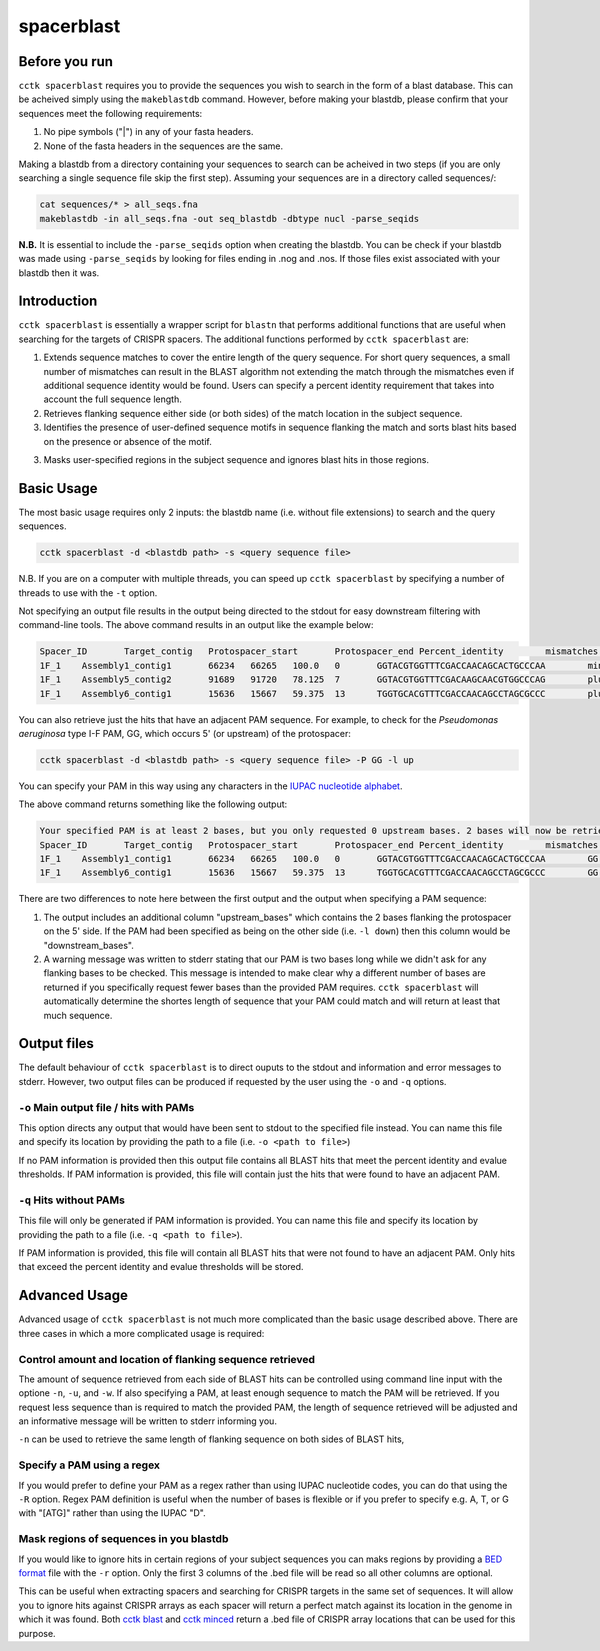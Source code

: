 spacerblast
===========

Before you run
--------------

``cctk spacerblast`` requires you to provide the sequences you wish to search in the form of a blast database. This can be acheived simply using the ``makeblastdb`` command. However, before making your blastdb, please confirm that your sequences meet the following requirements:

1. No pipe symbols ("|") in any of your fasta headers.
2. None of the fasta headers in the sequences are the same. 

Making a blastdb from a directory containing your sequences to search can be acheived in two steps (if you are only searching a single sequence file skip the first step). Assuming your sequences are in a directory called sequences/:

.. code-block:: shell

	cat sequences/* > all_seqs.fna
	makeblastdb -in all_seqs.fna -out seq_blastdb -dbtype nucl -parse_seqids

**N.B.** It is essential to include the ``-parse_seqids`` option when creating the blastdb. You can be check if your blastdb was made using ``-parse_seqids`` by looking for files ending in .nog and .nos. If those files exist associated with your blastdb then it was.

Introduction
------------

``cctk spacerblast`` is essentially a wrapper script for ``blastn`` that performs additional functions that are useful when searching for the targets of CRISPR spacers. The additional functions performed by ``cctk spacerblast`` are:

1. Extends sequence matches to cover the entire length of the query sequence. For short query sequences, a small number of mismatches can result in the BLAST algorithm not extending the match through the mismatches even if additional sequence identity would be found. Users can specify a percent identity requirement that takes into account the full sequence length.

2. Retrieves flanking sequence either side (or both sides) of the match location in the subject sequence.

3. Identifies the presence of user-defined sequence motifs in sequence flanking the match and sorts blast hits based on the presence or absence of the motif.

3. Masks user-specified regions in the subject sequence and ignores blast hits in those regions.

Basic Usage
-----------

The most basic usage requires only 2 inputs: the blastdb name (i.e. without file extensions) to search and the query sequences.

.. code-block:: shell

	cctk spacerblast -d <blastdb path> -s <query sequence file>

N.B. If you are on a computer with multiple threads, you can speed up ``cctk spacerblast`` by specifying a number of threads to use with the ``-t`` option.

Not specifying an output file results in the output being directed to the stdout for easy downstream filtering with command-line tools. The above command results in an output like the example below:

.. code-block:: shell

	Spacer_ID	Target_contig	Protospacer_start	Protospacer_end	Percent_identity	mismatches	protospacer_sequence	target_strand
	1F_1	Assembly1_contig1	66234	66265	100.0	0	GGTACGTGGTTTCGACCAACAGCACTGCCCAA	minus
	1F_1	Assembly5_contig2	91689	91720	78.125	7	GGTACGTGGTTTCGACAAGCAACGTGGCCCAG	plus
	1F_1	Assembly6_contig1	15636	15667	59.375	13	TGGTGCACGTTTCGACCAACAGCCTAGCGCCC	plus


You can also retrieve just the hits that have an adjacent PAM sequence. For example, to check for the *Pseudomonas aeruginosa* type I-F PAM, GG, which occurs 5' (or upstream) of the protospacer:

.. code-block:: shell

	cctk spacerblast -d <blastdb path> -s <query sequence file> -P GG -l up

You can specify your PAM in this way using any characters in the `IUPAC nucleotide alphabet <https://www.bioinformatics.org/sms/iupac.html>`_.

The above command returns something like the following output:

.. code-block:: shell
	
	Your specified PAM is at least 2 bases, but you only requested 0 upstream bases. 2 bases will now be retrieved on the upstream side.
	Spacer_ID	Target_contig	Protospacer_start	Protospacer_end	Percent_identity	mismatches	protospacer_sequence	upstream_bases	target_strand
	1F_1	Assembly1_contig1	66234	66265	100.0	0	GGTACGTGGTTTCGACCAACAGCACTGCCCAA	GG	minus
	1F_1	Assembly6_contig1	15636	15667	59.375	13	TGGTGCACGTTTCGACCAACAGCCTAGCGCCC	GG	plus

There are two differences to note here between the first output and the output when specifying a PAM sequence:

1. The output includes an additional column "upstream_bases" which contains the 2 bases flanking the protospacer on the 5' side. If the PAM had been specified as being on the other side (i.e. ``-l down``) then this column would be "downstream_bases".

2. A warning message was written to stderr stating that our PAM is two bases long while we didn't ask for any flanking bases to be checked. This message is intended to make clear why a different number of bases are returned if you specifically request fewer bases than the provided PAM requires. ``cctk spacerblast`` will automatically determine the shortes length of sequence that your PAM could match and will return at least that much sequence.


Output files
------------

The default behaviour of ``cctk spacerblast`` is to direct ouputs to the stdout and information and error messages to stderr. However, two output files can be produced if requested by the user using the ``-o`` and ``-q`` options.

``-o`` Main output file / hits with PAMs
^^^^^^^^^^^^^^^^^^^^^^^^^^^^^^^^^^^^^^^^

This option directs any output that would have been sent to stdout to the specified file instead. You can name this file and specify its location by providing the path to a file (i.e. ``-o <path to file>``)

If no PAM information is provided then this output file contains all BLAST hits that meet the percent identity and evalue thresholds. If PAM information is provided, this file will contain just the hits that were found to have an adjacent PAM.

``-q`` Hits without PAMs
^^^^^^^^^^^^^^^^^^^^^^^^

This file will only be generated if PAM information is provided. You can name this file and specify its location by providing the path to a file (i.e. ``-q <path to file>``).

If PAM information is provided, this file will contain all BLAST hits that were not found to have an adjacent PAM. Only hits that exceed the percent identity and evalue thresholds will be stored.

Advanced Usage
--------------

Advanced usage of ``cctk spacerblast`` is not much more complicated than the basic usage described above. There are three cases in which a more complicated usage is required:

Control amount and location of flanking sequence retrieved
^^^^^^^^^^^^^^^^^^^^^^^^^^^^^^^^^^^^^^^^^^^^^^^^^^^^^^^^^^^^^

The amount of sequence retrieved from each side of BLAST hits can be controlled using command line input with the optione ``-n``, ``-u``, and ``-w``. If also specifying a PAM, at least enough sequence to match the PAM will be retrieved. If you request less sequence than is required to match the provided PAM, the length of sequence retrieved will be adjusted and an informative message will be written to stderr informing you.

``-n`` can be used to retrieve the same length of flanking sequence on both sides of BLAST hits,

Specify a PAM using a regex
^^^^^^^^^^^^^^^^^^^^^^^^^^^^^^

If you would prefer to define your PAM as a regex rather than using IUPAC nucleotide codes, you can do that using the ``-R`` option. Regex PAM definition is useful when the number of bases is flexible or if you prefer to specify e.g. A, T, or G with "[ATG]" rather than using the IUPAC "D".

Mask regions of sequences in you blastdb
^^^^^^^^^^^^^^^^^^^^^^^^^^^^^^^^^^^^^^^^^^^

If you would like to ignore hits in certain regions of your subject sequences you can maks regions by providing a `BED format <https://en.wikipedia.org/wiki/BED_(file_format)#Format>`_ file with the ``-r`` option. Only the first 3 columns of the .bed file will be read so all other columns are optional.

This can be useful when extracting spacers and searching for CRISPR targets in the same set of sequences. It will allow you to ignore hits against CRISPR arrays as each spacer will return a perfect match against its location in the genome in which it was found. Both `cctk blast <blast.html>`_ and `cctk minced <minced.html>`_ return a .bed file of CRISPR array locations that can be used for this purpose.
